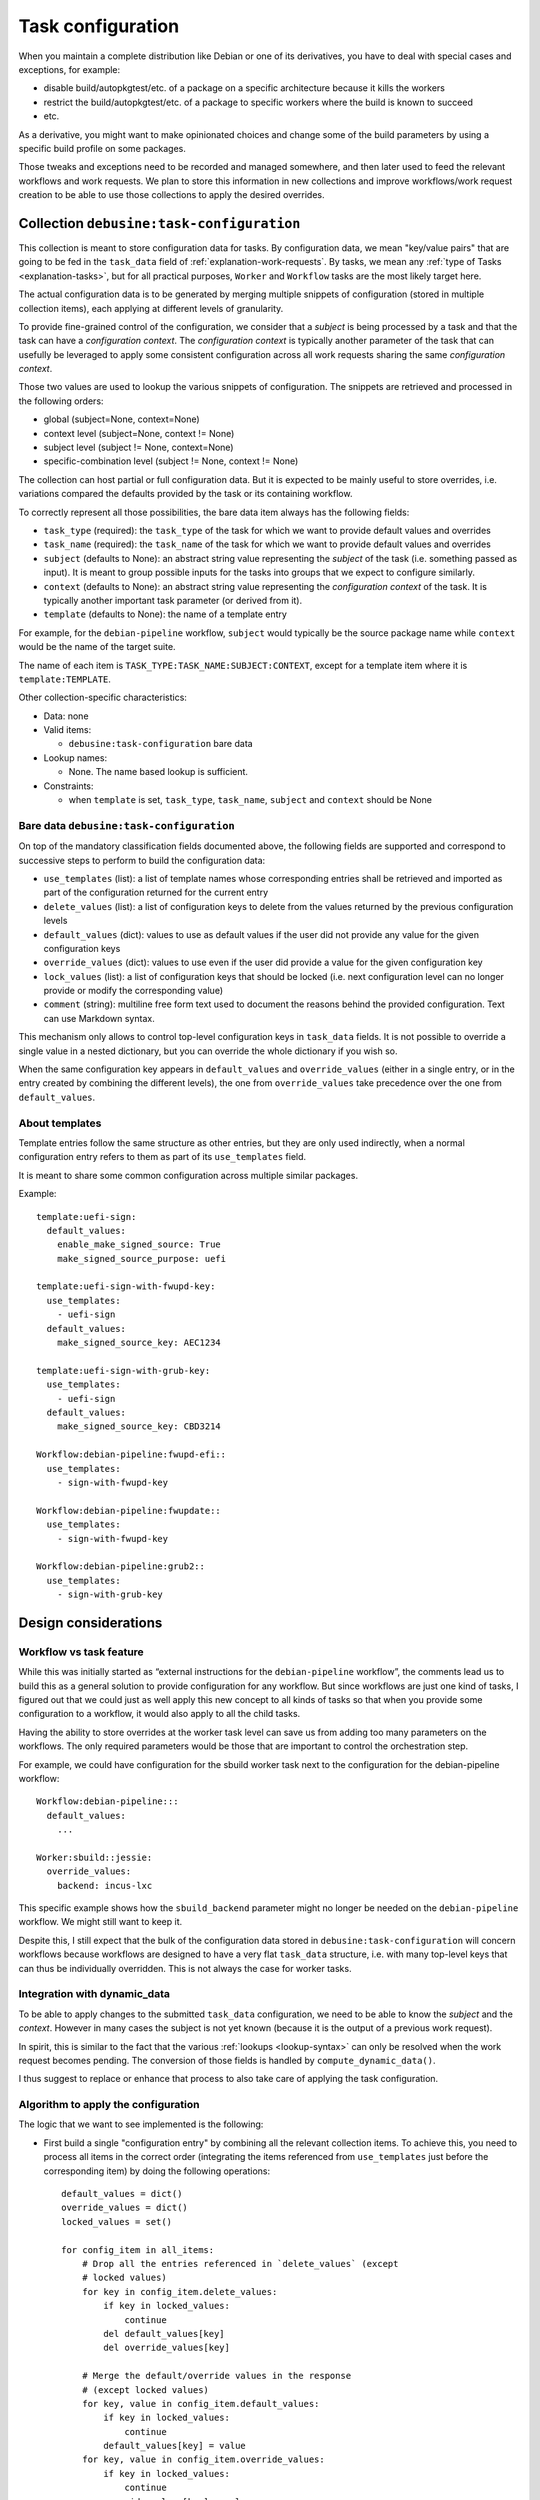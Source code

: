 .. _task-configuration:

==================
Task configuration
==================

When you maintain a complete distribution like Debian or one of its
derivatives, you have to deal with special cases and exceptions, for
example:

* disable build/autopkgtest/etc. of a package on a specific architecture
  because it kills the workers
* restrict the build/autopkgtest/etc. of a package to specific workers
  where the build is known to succeed
* etc.

As a derivative, you might want to make opinionated choices and change some
of the build parameters by using a specific build profile on some
packages.

Those tweaks and exceptions need to be recorded and managed somewhere, and
then later used to feed the relevant workflows and work requests. We plan
to store this information in new collections and improve workflows/work
request creation to be able to use those collections to apply the
desired overrides.

Collection ``debusine:task-configuration``
==========================================

This collection is meant to store configuration data for tasks. By
configuration data, we mean "key/value pairs" that are going to be fed in
the ``task_data`` field of :ref:`explanation-work-requests`. By tasks, we mean any
:ref:`type of Tasks <explanation-tasks>`, but for all practical purposes, ``Worker``
and ``Workflow`` tasks are the most likely target here.

The actual configuration data is to be generated by merging multiple
snippets of configuration (stored in multiple collection items), each
applying at different levels of granularity.

To provide fine-grained control of the configuration, we consider
that a *subject* is being processed by a task and that the task can
have a *configuration context*. The *configuration context* is typically
another parameter of the task that can usefully be leveraged to apply some
consistent configuration across all work requests sharing the same
*configuration context*.

.. todo:: Decide whether we want to support multiple configuration
   contexts? A task could return multiple contexts and typically
   the sbuild task could usefully have parameters related to the
   host_architecture and to the target suite, on top of parameters
   related to the source package.

   It could be achieved with context values like ``suite=jessie`` and
   ``architecture=arm64``.

Those two values are used to lookup the various snippets of configuration.
The snippets are retrieved and processed in the following orders:

* global (subject=None, context=None)
* context level (subject=None, context != None)
* subject level (subject != None, context=None)
* specific-combination level (subject != None, context != None)

The collection can host partial or full configuration data. But it is
expected to be mainly useful to store overrides, i.e. variations compared
the defaults provided by the task or its containing workflow.

To correctly represent all those possibilities, the bare data item
always has the following fields:

* ``task_type`` (required): the ``task_type`` of the task for which we
  want to provide default values and overrides
* ``task_name`` (required): the ``task_name`` of the task for which we
  want to provide default values and overrides
* ``subject`` (defaults to None):  an abstract string value representing the
  *subject* of the task (i.e. something passed as input). It is meant to
  group possible inputs for the tasks into groups that we expect to
  configure similarly.
* ``context`` (defaults to None): an abstract string value representing the
  *configuration context* of the task. It is typically another important
  task parameter (or derived from it).
* ``template`` (defaults to None): the name of a template entry

For example, for the ``debian-pipeline`` workflow, ``subject`` would typically be
the source package name while ``context`` would be the name of the target
suite.

The name of each item is ``TASK_TYPE:TASK_NAME:SUBJECT:CONTEXT``, except
for a template item where it is ``template:TEMPLATE``.

Other collection-specific characteristics:

* Data: none

* Valid items:

  * ``debusine:task-configuration`` bare data

* Lookup names:

  * None. The name based lookup is sufficient.

* Constraints:

  * when ``template`` is set, ``task_type``, ``task_name``, ``subject`` and
    ``context`` should be None

Bare data ``debusine:task-configuration``
-----------------------------------------

On top of the mandatory classification fields documented above, the
following fields are supported and correspond to successive steps to
perform to build the configuration data:

* ``use_templates`` (list): a list of template names whose corresponding
  entries shall be retrieved and imported as part of the configuration
  returned for the current entry
* ``delete_values`` (list): a list of configuration keys to delete from the
  values returned by the previous configuration levels
* ``default_values`` (dict): values to use as default values if the user did not
  provide any value for the given configuration keys
* ``override_values`` (dict): values to use even if the user did provide a
  value for the given configuration key
* ``lock_values`` (list): a list of configuration keys that should
  be locked (i.e. next configuration level can no longer provide or modify
  the corresponding value)
* ``comment`` (string): multiline free form text used to document the
  reasons behind the provided configuration. Text can use Markdown syntax.

This mechanism only allows to control top-level configuration keys in
``task_data`` fields. It is not possible to override a single value
in a nested dictionary, but you can override the whole dictionary if you
wish so.

When the same configuration key appears in ``default_values`` and
``override_values`` (either in a single entry, or in the entry created by
combining the different levels), the one from ``override_values`` take
precedence over the one from ``default_values``.

About templates
---------------

Template entries follow the same structure as other entries, but they are
only used indirectly, when a normal configuration entry refers
to them as part of its ``use_templates`` field.

It is meant to share some common configuration across multiple similar
packages.

Example::

    template:uefi-sign:
      default_values:
        enable_make_signed_source: True
        make_signed_source_purpose: uefi

    template:uefi-sign-with-fwupd-key:
      use_templates:
        - uefi-sign
      default_values:
        make_signed_source_key: AEC1234

    template:uefi-sign-with-grub-key:
      use_templates:
        - uefi-sign
      default_values:
        make_signed_source_key: CBD3214

    Workflow:debian-pipeline:fwupd-efi::
      use_templates:
        - sign-with-fwupd-key

    Workflow:debian-pipeline:fwupdate::
      use_templates:
        - sign-with-fwupd-key

    Workflow:debian-pipeline:grub2::
      use_templates:
        - sign-with-grub-key

Design considerations
=====================

Workflow vs task feature
------------------------

While this was initially started as “external instructions for the
``debian-pipeline`` workflow”, the comments lead us to build this as a
general solution to provide configuration for any workflow. But since
workflows are just one kind of tasks, I figured out that we could just as
well apply this new concept to all kinds of tasks so that when you provide
some configuration to a workflow, it would also apply to all the child
tasks.

Having the ability to store overrides at the worker task level can save us
from adding too many parameters on the workflows. The only required
parameters would be those that are important to control the orchestration
step.

For example, we could have configuration for the sbuild worker
task next to the configuration for the debian-pipeline workflow::

    Workflow:debian-pipeline:::
      default_values:
        ...

    Worker:sbuild::jessie:
      override_values:
        backend: incus-lxc

This specific example shows how the ``sbuild_backend`` parameter might no
longer be needed on the ``debian-pipeline`` workflow. We might still want
to keep it.

Despite this, I still expect that the bulk of the configuration data
stored in ``debusine:task-configuration`` will concern workflows because
workflows are designed to have a very flat ``task_data`` structure, i.e. with
many top-level keys that can thus be individually overridden. This is not
always the case for worker tasks.

Integration with dynamic_data
-----------------------------

To be able to apply changes to the submitted ``task_data`` configuration,
we need to be able to know the *subject* and the *context*. However in
many cases the subject is not yet known (because it is the output of a
previous work request).

In spirit, this is similar to the fact that the various :ref:`lookups
<lookup-syntax>` can only be resolved when the work request becomes
pending. The conversion of those fields is handled by
``compute_dynamic_data()``.

I thus suggest to replace or enhance that process to also take care of
applying the task configuration.

Algorithm to apply the configuration
------------------------------------

The logic that we want to see implemented is the following:

* First build a single "configuration entry" by combining all the relevant
  collection items. To achieve this, you need to process all items in the
  correct order (integrating the items referenced from ``use_templates``
  just before the corresponding item) by doing the following operations::

    default_values = dict()
    override_values = dict()
    locked_values = set()

    for config_item in all_items:
        # Drop all the entries referenced in `delete_values` (except
        # locked values)
        for key in config_item.delete_values:
            if key in locked_values:
                continue
            del default_values[key]
            del override_values[key]

        # Merge the default/override values in the response
        # (except locked values)
        for key, value in config_item.default_values:
            if key in locked_values:
                continue
            default_values[key] = value
        for key, value in config_item.override_values:
            if key in locked_values:
                continue
            override_values[key] = value

        # Update the set of locked values
        locked_values.update(config_item.lock_values)

    return (default_values, override_values)

* Then apply the operations of that single combined-entry to the data
  available in ``task_data``::

    new_task_data = task_data.copy()
    default_values, override_values = get_merged_task_configuration()

    # Apply default values (add missing values, but also replace explicit
    # None values)
    for k, v in default_values:
        if new_task_data.get(k) is None:
            new_task_data[k] = v

    # Apply overrides
    new_task_data.update(override_values)

Implementation plan
===================

* Extend ``BaseTaskData`` with a ``task_configuration`` field that
  is a :ref:`lookup-single` and that should return the (optional)
  ``debusine:task-configuration`` collection to use to configure
  the task.

* Extend ``BaseDynamicTaskData`` with 4 new fields:

  * ``task_configuration_id``: the result of the collection lookup of the
    ``task_configuration`` field
  * ``subject`` (str): the subject value defined above
  * ``configuration_context`` (str): the context value defined above
  * ``runtime_context`` (str): the context value defined for the
    task-history collection

* Extend ``WorkRequest`` with a new ``configured_task_data`` field that
  is similar to ``task_data`` and a new ``version`` integer field used
  to store the version of the code that has been used to compute the
  dynamic task data.

* Create a new ``configure()`` method on ``TaskDatabase`` that builds up
  on ``compute_dynamic_data()`` and that computes the
  ``configured_task_data`` field::

    def configure(task: BaseTask[Any, Any]):
        # 1. Compute dynamic data (including the subject / context /
        # task_configuration_id values)
        dynamic_data = task.compute_dynamic_data(self)

        # 2. Apply the configuration from task-configuration (when
        # possible)
        configured_data = self.apply_configuration(
            task.data, dynamic_data)

        # 3. Recompute the dynamic data with the configured_data
        task.data = configured_data
        dynamic_data = task.compute_dynamic_data(self)

        # 4. Store everything in the database
        self.set_configured_task_data(configured_data)
        self.set_dynamic_data(dynamic_data)
        self.set_version(self.TASK_VERSION)

* Hook that new method in place of the current ``compute_dynamic_data()``
  in the scheduler. Make sure the Task class is fed with
  ``configured_task_data`` in the workers.

* Gradually update the tasks to compute the new BaseDynamicTaskData fields
  in ``compute_dynamic_data()``.
